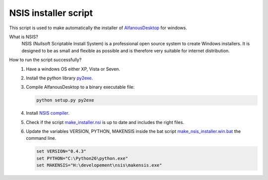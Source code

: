 NSIS installer script
=====================
This script is used to make automatically  the installer of `AlfanousDesktop <https://github.com/Alfanous-team/alfanous/tree/master/src/alfanous-desktop>`_ for windows.

What is NSIS?
    NSIS (Nullsoft Scriptable Install System) is a professional open source system to create Windows installers. It is designed to be as small and flexible as possible and is therefore very suitable for internet distribution. 

How to run the script successfully?
    #. Have a windows OS either XP, Vista or Seven.
    #. Install the python library `py2exe <http://www.py2exe.org/>`_.
    #. Compile AlfanousDesktop to a binary executable file:
        
       .. code-block:: bat
            
            python setup.py py2exe

    #. Install `NSIS compiler <http://nsis.sourceforge.net/Download>`_.
    #. Check if the script `make_installer.nsi <https://github.com/Alfanous-team/alfanous/blob/master/dist/nsis/make_installer.nsi>`_ is up to date and includes the right files.

    #. Update the variables VERSION, PYTHON, MAKENSIS inside the bat script  `make_nsis_installer.win.bat <https://github.com/Alfanous-team/alfanous/blob/master/dist/nsis/make_nsis_installer.win.bat>`_ the command line.

       .. code-block:: bat

            set VERSION="0.4.3"
            set PYTHON="C:\Python26\python.exe"
            set MAKENSIS="H:\developement\nsis\makensis.exe"
